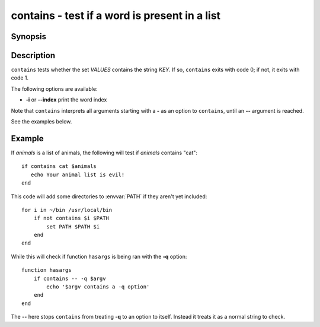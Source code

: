 .. _cmd-contains:

contains - test if a word is present in a list
==============================================

Synopsis
--------

.. synopsis::

    contains [options] KEY [VALUES ...]

Description
-----------

``contains`` tests whether the set *VALUES* contains the string *KEY*.
If so, ``contains`` exits with code 0; if not, it exits with code 1.

The following options are available:

- **-i** or **--index** print the word index

Note that ``contains`` interprets all arguments starting with a **-** as an option to ``contains``, until an **--** argument is reached.

See the examples below.

Example
-------

If *animals* is a list of animals, the following will test if *animals* contains "cat":

::

    if contains cat $animals
       echo Your animal list is evil!
    end


This code will add some directories to :envvar:`PATH` if they aren't yet included:

::

    for i in ~/bin /usr/local/bin
        if not contains $i $PATH
            set PATH $PATH $i
        end
    end


While this will check if function ``hasargs`` is being ran with the **-q** option:

::

    function hasargs
        if contains -- -q $argv
            echo '$argv contains a -q option'
        end
    end


The **--** here stops ``contains`` from treating **-q** to an option to itself.
Instead it treats it as a normal string to check.
